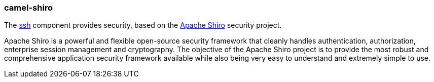 ### camel-shiro

The http://camel.apache.org/shiro-security.html[ssh,window=_blank] component provides security, based on the https://shiro.apache.org/[Apache Shiro,window=_blank] security project.

Apache Shiro is a powerful and flexible open-source security framework that cleanly handles authentication, authorization, enterprise session management and cryptography. The objective of the Apache Shiro project is to provide the most robust and comprehensive application security framework available while also being very easy to understand and extremely simple to use.